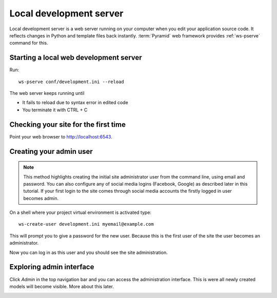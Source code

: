 ========================
Local development server
========================

Local development server is a web server running on your computer when you edit your application source code. It reflects changes in Python and template files back instantly. :term:`Pyramid` web framework provides :ref:`ws-pserve` command for this.

Starting a local web development server
---------------------------------------

Run::

    ws-pserve conf/development.ini --reload

The web server keeps running until

* It fails to reload due to syntax error in edited code

* You terminate it with CTRL + C

Checking your site for the first time
-------------------------------------

Point your web browser to `http://localhost:6543 <http://localhost:6543>`_.

.. image:: images/welcome.png
    :width: 640px

Creating your admin user
------------------------

.. note ::

    This method highlights creating the initial site administrator user from the command line, using email and password. You can also configure any of social media logins (Facebook, Google) as described later in this tutorial. If your first login to the site comes through social media accounts the firstly logged in user becomes admin.

On a shell where your project virtual environment is activated type::

    ws-create-user development.ini myemail@example.com

This will prompt you to give a password for the new user. Because this is the first user of the site the user becomes an administrator.

Now you can log in as this user and you should see the site administration.

.. image:: images/login.png
    :width: 640px

Exploring admin interface
-------------------------

Click *Admin* in the top navigation bar and you can access the administration interface. This is were all newly created models will become visible. More about this later.

.. image:: images/admin.png
    :width: 640px